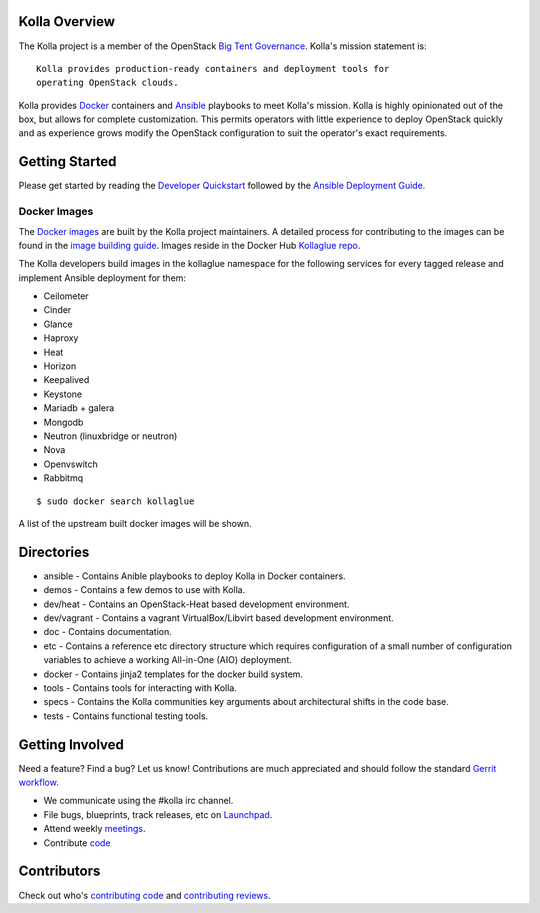 Kolla Overview
==============

The Kolla project is a member of the OpenStack `Big Tent
Governance <http://governance.openstack.org/reference/projects/index.html>`__.
Kolla's mission statement is:

::

    Kolla provides production-ready containers and deployment tools for
    operating OpenStack clouds.

Kolla provides `Docker <http://docker.com/>`__ containers and
`Ansible <http://ansible.com/>`__ playbooks to meet Kolla's mission.
Kolla is highly opinionated out of the box, but allows for complete
customization. This permits operators with little experience to deploy
OpenStack quickly and as experience grows modify the OpenStack
configuration to suit the operator's exact requirements.

Getting Started
===============

Please get started by reading the `Developer
Quickstart <https://github.com/openstack/kolla/blob/master/doc/quickstart.rst>`__
followed by the `Ansible Deployment
Guide <https://github.com/openstack/kolla/blob/master/doc/ansible-deployment.rst>`__.

Docker Images
-------------

The `Docker images <https://docs.docker.com/userguide/dockerimages/>`__
are built by the Kolla project maintainers. A detailed process for
contributing to the images can be found in the `image building
guide <https://github.com/openstack/kolla/blob/master/doc/image-building.rst>`__.
Images reside in the Docker Hub `Kollaglue
repo <https://hub.docker.com/u/kollaglue/>`__.

The Kolla developers build images in the kollaglue namespace for the
following services for every tagged release and implement Ansible
deployment for them:

-  Ceilometer
-  Cinder
-  Glance
-  Haproxy
-  Heat
-  Horizon
-  Keepalived
-  Keystone
-  Mariadb + galera
-  Mongodb
-  Neutron (linuxbridge or neutron)
-  Nova
-  Openvswitch
-  Rabbitmq

::

    $ sudo docker search kollaglue

A list of the upstream built docker images will be shown.

Directories
===========

-  ansible - Contains Anible playbooks to deploy Kolla in Docker
   containers.
-  demos - Contains a few demos to use with Kolla.
-  dev/heat - Contains an OpenStack-Heat based development environment.
-  dev/vagrant - Contains a vagrant VirtualBox/Libvirt based development
   environment.
-  doc - Contains documentation.
-  etc - Contains a reference etc directory structure which requires
   configuration of a small number of configuration variables to achieve
   a working All-in-One (AIO) deployment.
-  docker - Contains jinja2 templates for the docker build system.
-  tools - Contains tools for interacting with Kolla.
-  specs - Contains the Kolla communities key arguments about
   architectural shifts in the code base.
-  tests - Contains functional testing tools.

Getting Involved
================

Need a feature? Find a bug? Let us know! Contributions are much
appreciated and should follow the standard `Gerrit
workflow <http://docs.openstack.org/infra/manual/developers.html>`__.

-  We communicate using the #kolla irc channel.
-  File bugs, blueprints, track releases, etc on
   `Launchpad <https://launchpad.net/kolla>`__.
-  Attend weekly
   `meetings <https://wiki.openstack.org/wiki/Meetings/Kolla>`__.
-  Contribute `code <https://github.com/openstack/kolla>`__

Contributors
============

Check out who's `contributing
code <http://stackalytics.com/?module=kolla-group&metric=commits>`__ and
`contributing
reviews <http://stackalytics.com/?module=kolla-group&metric=marks>`__.
